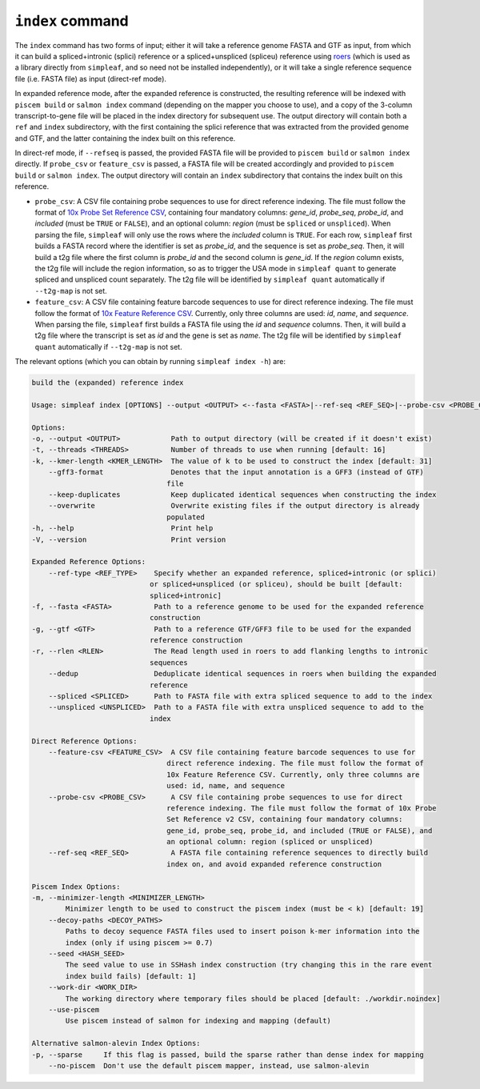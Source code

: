 ``index`` command
=================

The ``index`` command has two forms of input; either it will take a reference genome FASTA and GTF as input, from which it can build a spliced+intronic (splici) reference or a spliced+unspliced (spliceu) reference using `roers <https://github.com/COMBINE-lab/roers>`_  (which is used as a library directly from ``simpleaf``, and so need not be installed independently), or it will take a single reference sequence file (i.e. FASTA file) as input (direct-ref mode).  

In expanded reference mode, after the expanded reference is constructed, the resulting reference will be indexed with ``piscem build`` or ``salmon index`` command (depending on the mapper you choose to use), and a copy of the 3-column transcript-to-gene file will be placed in the index directory for subsequent use. The output directory will contain both a ``ref`` and ``index`` subdirectory, with the first containing the splici reference that was extracted from the provided genome and GTF, and the latter containing the index built on this reference. 

In direct-ref mode, if ``--refseq`` is passed, the provided FASTA file will be provided to ``piscem build`` or ``salmon index`` directly.  If ``probe_csv`` or ``feature_csv`` is passed, a FASTA file will be created accordingly and provided to ``piscem build`` or ``salmon index``. The output directory will contain an ``index`` subdirectory that contains the index built on this reference.

- ``probe_csv``: A CSV file containing probe sequences to use for direct reference indexing. The file must follow the format of `10x Probe Set Reference CSV <https://www.10xgenomics.com/support/cytassist-spatial-gene-expression/documentation/steps/probe-sets/visium-ffpe-probe-sets-files#:~:text=probe%20set%20downloads-,Probe%20set%20reference%20CSV%20file,-This%20CSV%20file>`_, containing four mandatory columns: `gene_id`, `probe_seq`, `probe_id`, and `included` (must be ``TRUE`` or ``FALSE``), and an optional column: `region` (must be ``spliced`` or ``unspliced``). When parsing the file, ``simpleaf`` will only use the rows where the `included` column is ``TRUE``. For each row, ``simpleaf`` first builds a FASTA record where the identifier is set as `probe_id`, and the sequence is set as `probe_seq`. Then, it will build a t2g file where the first column is `probe_id` and the second column is `gene_id`. If the `region` column exists, the t2g file will include the region information, so as to trigger the USA mode in ``simpleaf quant`` to generate spliced and unspliced count separately. The t2g file will be identified by ``simpleaf quant`` automatically if ``--t2g-map`` is not set.
- ``feature_csv``: A CSV file containing feature barcode sequences to use for direct reference indexing. The file must follow the format of `10x Feature Reference CSV <https://www.10xgenomics.com/support/software/cell-ranger/latest/analysis/inputs/cr-feature-ref-csv#columns>`_. Currently, only three columns are used: `id`, `name`, and `sequence`. When parsing the file, ``simpleaf`` first builds a FASTA file using the `id` and `sequence` columns. Then, it will build a t2g file where the transcript is set as `id` and the gene is set as `name`. The t2g file will be identified by ``simpleaf quant`` automatically if ``--t2g-map`` is not set.

The relevant options (which you can obtain by running ``simpleaf index -h``) are:

.. code-block:: console

    build the (expanded) reference index

    Usage: simpleaf index [OPTIONS] --output <OUTPUT> <--fasta <FASTA>|--ref-seq <REF_SEQ>|--probe-csv <PROBE_CSV>|--feature-csv <FEATURE_CSV>>

    Options:
    -o, --output <OUTPUT>            Path to output directory (will be created if it doesn't exist)
    -t, --threads <THREADS>          Number of threads to use when running [default: 16]
    -k, --kmer-length <KMER_LENGTH>  The value of k to be used to construct the index [default: 31]
        --gff3-format                Denotes that the input annotation is a GFF3 (instead of GTF)
                                    file
        --keep-duplicates            Keep duplicated identical sequences when constructing the index
        --overwrite                  Overwrite existing files if the output directory is already
                                    populated
    -h, --help                       Print help
    -V, --version                    Print version

    Expanded Reference Options:
        --ref-type <REF_TYPE>    Specify whether an expanded reference, spliced+intronic (or splici)
                                or spliced+unspliced (or spliceu), should be built [default:
                                spliced+intronic]
    -f, --fasta <FASTA>          Path to a reference genome to be used for the expanded reference
                                construction
    -g, --gtf <GTF>              Path to a reference GTF/GFF3 file to be used for the expanded
                                reference construction
    -r, --rlen <RLEN>            The Read length used in roers to add flanking lengths to intronic
                                sequences
        --dedup                  Deduplicate identical sequences in roers when building the expanded
                                reference
        --spliced <SPLICED>      Path to FASTA file with extra spliced sequence to add to the index
        --unspliced <UNSPLICED>  Path to a FASTA file with extra unspliced sequence to add to the
                                index

    Direct Reference Options:
        --feature-csv <FEATURE_CSV>  A CSV file containing feature barcode sequences to use for
                                    direct reference indexing. The file must follow the format of
                                    10x Feature Reference CSV. Currently, only three columns are
                                    used: id, name, and sequence
        --probe-csv <PROBE_CSV>      A CSV file containing probe sequences to use for direct
                                    reference indexing. The file must follow the format of 10x Probe
                                    Set Reference v2 CSV, containing four mandatory columns:
                                    gene_id, probe_seq, probe_id, and included (TRUE or FALSE), and
                                    an optional column: region (spliced or unspliced)
        --ref-seq <REF_SEQ>          A FASTA file containing reference sequences to directly build
                                    index on, and avoid expanded reference construction

    Piscem Index Options:
    -m, --minimizer-length <MINIMIZER_LENGTH>
            Minimizer length to be used to construct the piscem index (must be < k) [default: 19]
        --decoy-paths <DECOY_PATHS>
            Paths to decoy sequence FASTA files used to insert poison k-mer information into the
            index (only if using piscem >= 0.7)
        --seed <HASH_SEED>
            The seed value to use in SSHash index construction (try changing this in the rare event
            index build fails) [default: 1]
        --work-dir <WORK_DIR>
            The working directory where temporary files should be placed [default: ./workdir.noindex]
        --use-piscem
            Use piscem instead of salmon for indexing and mapping (default)

    Alternative salmon-alevin Index Options:
    -p, --sparse     If this flag is passed, build the sparse rather than dense index for mapping
        --no-piscem  Don't use the default piscem mapper, instead, use salmon-alevin


